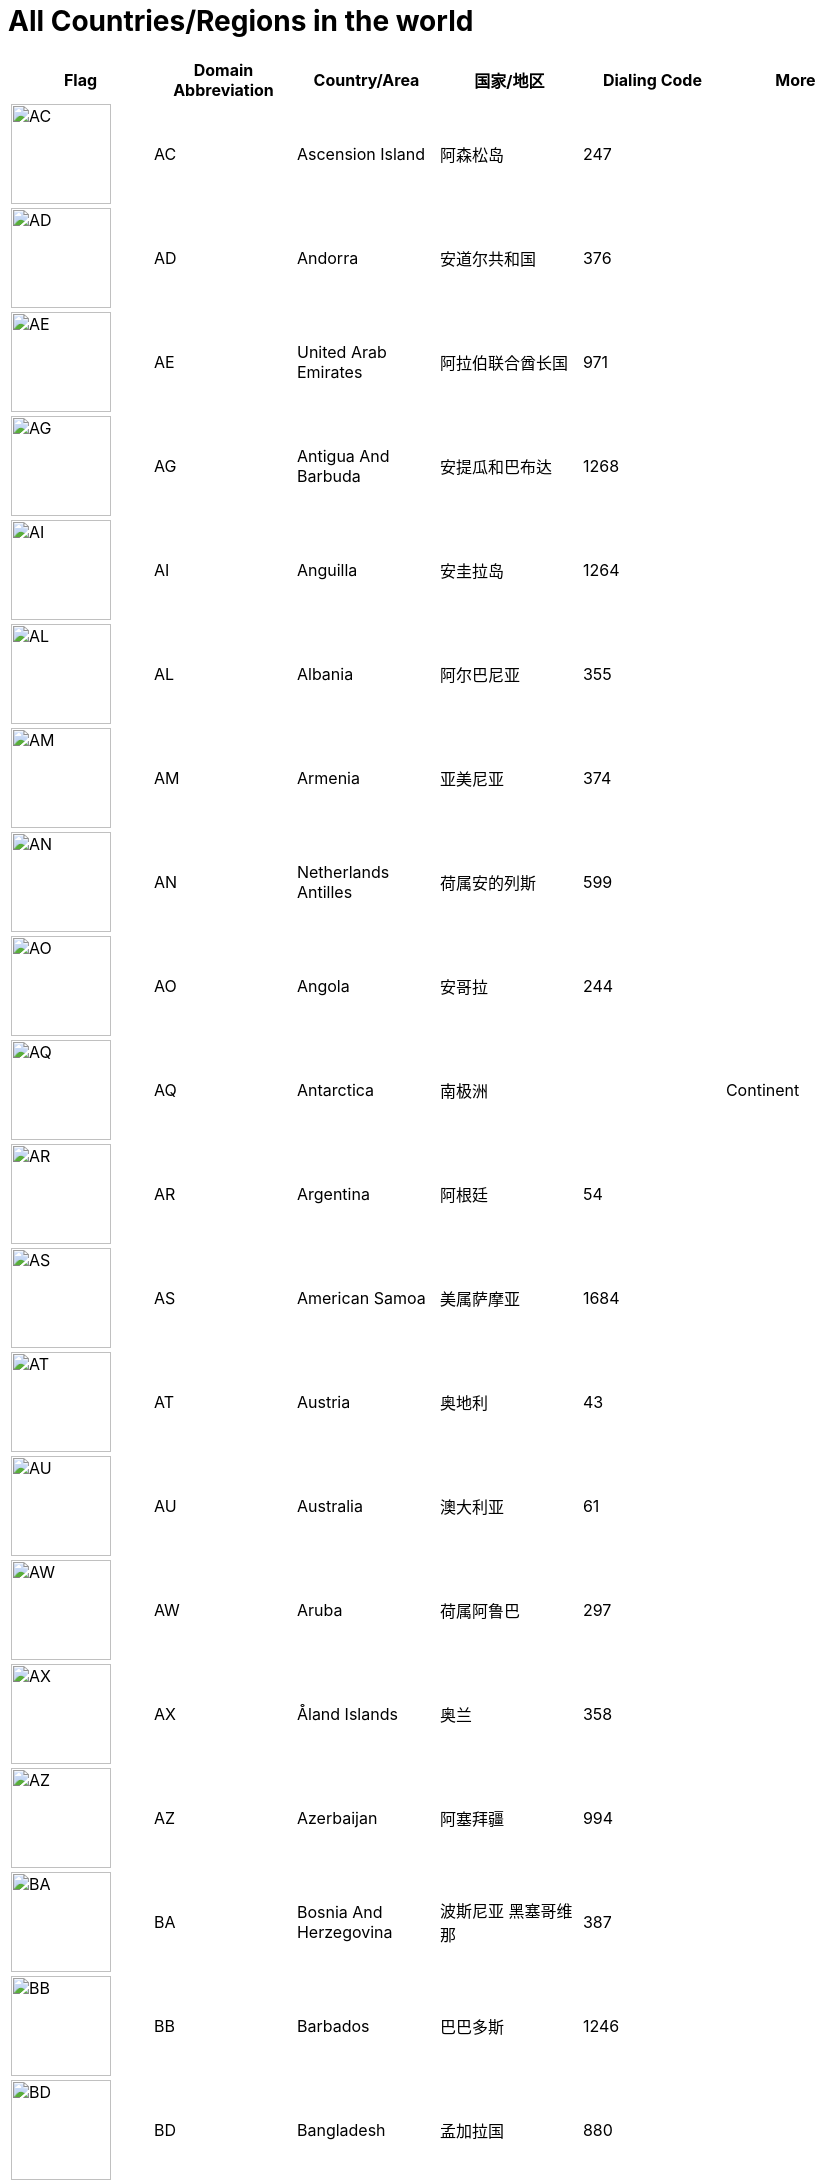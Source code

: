 :nofooter:

= All Countries/Regions in the world

[cols="^.^2a,^.^2a,^.^2a,^.^2a,^.^2a,^.^2a"]
|===
|Flag|Domain Abbreviation|Country/Area|国家/地区|Dialing Code|More

|image:/assets/images/flags/ac.png[AC,,100]|AC|Ascension Island|阿森松岛|247|
|image:/assets/images/flags/ad.png[AD,,100]|AD|Andorra|安道尔共和国|376|
|image:/assets/images/flags/ae.png[AE,,100]|AE|United Arab Emirates|阿拉伯联合酋长国|971|
|image:/assets/images/flags/ag.png[AG,,100]|AG|Antigua And Barbuda|安提瓜和巴布达|1268|
|image:/assets/images/flags/ai.png[AI,,100]|AI|Anguilla|安圭拉岛|1264|
|image:/assets/images/flags/al.png[AL,,100]|AL|Albania|阿尔巴尼亚|355|
|image:/assets/images/flags/am.png[AM,,100]|AM|Armenia|亚美尼亚|374|
|image:/assets/images/flags/an.png[AN,,100]|AN|Netherlands Antilles|荷属安的列斯|599|
|image:/assets/images/flags/ao.png[AO,,100]|AO|Angola|安哥拉|244|
|image:/assets/images/flags/aq.png[AQ,,100]|AQ|Antarctica|南极洲||Continent
|image:/assets/images/flags/ar.png[AR,,100]|AR|Argentina|阿根廷|54|
|image:/assets/images/flags/as.png[AS,,100]|AS|American Samoa|美属萨摩亚|1684|
|image:/assets/images/flags/at.png[AT,,100]|AT|Austria|奥地利|43|
|image:/assets/images/flags/au.png[AU,,100]|AU|Australia|澳大利亚|61|
|image:/assets/images/flags/aw.png[AW,,100]|AW|Aruba|荷属阿鲁巴|297|
|image:/assets/images/flags/ax.png[AX,,100]|AX|Åland Islands|奥兰|358|
|image:/assets/images/flags/az.png[AZ,,100]|AZ|Azerbaijan|阿塞拜疆|994|
|image:/assets/images/flags/ba.png[BA,,100]|BA|Bosnia And Herzegovina|波斯尼亚 黑塞哥维那|387|
|image:/assets/images/flags/bb.png[BB,,100]|BB|Barbados|巴巴多斯|1246|
|image:/assets/images/flags/bd.png[BD,,100]|BD|Bangladesh|孟加拉国|880|
|image:/assets/images/flags/be.png[BE,,100]|BE|Belgium|比利时|32|
|image:/assets/images/flags/bf.png[BF,,100]|BF|Burkina Faso|布基纳法索|226|
|image:/assets/images/flags/bg.png[BG,,100]|BG|Bulgaria|保加利亚|359|
|image:/assets/images/flags/bh.png[BH,,100]|BH|Bahrain|巴林|973|
|image:/assets/images/flags/bi.png[BI,,100]|BI|Burundi|布隆迪|257|
|image:/assets/images/flags/bj.png[BJ,,100]|BJ|Benin|贝宁|229|
|image:/assets/images/flags/bm.png[BM,,100]|BM|Bermuda|百慕大群岛|1441|
|image:/assets/images/flags/bn.png[BN,,100]|BN|Brunei Darussalam|文莱|673|
|image:/assets/images/flags/bo.png[BO,,100]|BO|Bolivia|玻利维亚|591|
|image:/assets/images/flags/br.png[BR,,100]|BR|Brazil|巴西|55|
|image:/assets/images/flags/bs.png[BS,,100]|BS|Bahamas|巴哈马|1242|
|image:/assets/images/flags/bt.png[BT,,100]|BT|Bhutan|不丹|975|
|image:/assets/images/flags/bv.png[BV,,100]|BV|Bouvet Island|布韦岛/鲍威特岛(挪威领地)||
|image:/assets/images/flags/bw.png[BW,,100]|BW|Botswana|博茨瓦纳|267|
|image:/assets/images/flags/by.png[BY,,100]|BY|Belarus|白俄罗斯|375|
|image:/assets/images/flags/bz.png[BZ,,100]|BZ|Belize|伯利兹|501|
|image:/assets/images/flags/ca.png[CA,,100]|CA|Canada|加拿大|1|
|image:/assets/images/flags/cc.png[CC,,100]|CC|Cocos (Keeling) Islands|科科斯（基林）群岛|61891|
|image:/assets/images/flags/cd.png[CD,,100]|CD|Congo (Democratic Republic)|刚果民主共和国|243|
|image:/assets/images/flags/cf.png[CF,,100]|CF|Central African Republic|中非共和国|236|
|image:/assets/images/flags/cg.png[CG,,100]|CG|Congo (Republic)|刚果|242|
|image:/assets/images/flags/ch.png[CH,,100]|CH|Switzerland|瑞士|41|
|image:/assets/images/flags/ci.png[CI,,100]|CI|Cote D’Ivoire|科特迪瓦|225|
|image:/assets/images/flags/ck.png[CK,,100]|CK|Cook Islands|库克群岛|682|
|image:/assets/images/flags/cl.png[CL,,100]|CL|Chile|智利|56|
|image:/assets/images/flags/cm.png[CM,,100]|CM|Cameroon|喀麦隆|237|
|image:/assets/images/flags/cn.png[CN,,100]|CN|China, Mainland, People's Republic Of|中国大陆|86|
|image:/assets/images/flags/co.png[CO,,100]|CO|Colombia|哥伦比亚|57|
|image:/assets/images/flags/cr.png[CR,,100]|CR|Costa Rica|哥斯达黎加|506|
|image:/assets/images/flags/cu.png[CU,,100]|CU|Cuba|古巴|53|
|image:/assets/images/flags/cv.png[CV,,100]|CV|Cape Verde|佛得角|238|
|image:/assets/images/flags/cx.png[CX,,100]|CX|Christmas Island|圣诞岛(澳大利亚境外领土)||
|image:/assets/images/flags/cy.png[CY,,100]|CY|Cyprus|塞浦路斯|357|
|image:/assets/images/flags/cz.png[CZ,,100]|CZ|Czech Republic|捷克|420|
|image:/assets/images/flags/de.png[DE,,100]|DE|Germany|德国|49|
|image:/assets/images/flags/dj.png[DJ,,100]|DJ|Djibouti|吉布提|253|
|image:/assets/images/flags/dk.png[DK,,100]|DK|Denmark|丹麦|45|
|image:/assets/images/flags/dm.png[DM,,100]|DM|Dominica|多米尼克|1767|
|image:/assets/images/flags/do.png[DO,,100]|DO|Dominican Republic|多米尼加共和国|1890|
|image:/assets/images/flags/dz.png[DZ,,100]|DZ|Algeria|阿尔及利亚|213|
|image:/assets/images/flags/eu.png[EU,,100]|EU|European Union|欧洲联盟||Organization
|image:/assets/images/flags/ec.png[EC,,100]|EC|Ecuador|厄瓜多尔|593|
|image:/assets/images/flags/ee.png[EE,,100]|EE|Estonia|爱沙尼亚|372|
|image:/assets/images/flags/eg.png[EG,,100]|EG|Egypt|埃及|20|
|image:/assets/images/flags/er.png[ER,,100]|ER|Eritrea|厄立特里亚|291|
|image:/assets/images/flags/es.png[ES,,100]|ES|Spain|西班牙|34|
|image:/assets/images/flags/et.png[ET,,100]|ET|Ethiopia|埃塞俄比亚|251|
|image:/assets/images/flags/fi.png[FI,,100]|FI|Finland|芬兰|358|
|image:/assets/images/flags/fj.png[FJ,,100]|FJ|Fiji|斐济|679|
|image:/assets/images/flags/fk.png[FK,,100]|FK|Falkland Islands (Malvinas)|福克兰群岛(马尔维纳斯群岛)|500|
|image:/assets/images/flags/fm.png[FM,,100]|FM|Micronesia, Federated States Of|密克罗尼西亚联邦|691|
|image:/assets/images/flags/fo.png[FO,,100]|FO|Faroe Islands|法罗群岛(丹麦海外自治领地)|298|
|image:/assets/images/flags/fr.png[FR,,100]|FR|France|法国|33|
|image:/assets/images/flags/ga.png[GA,,100]|GA|Gabon|加蓬|241|
|image:/assets/images/flags/gb.png[GB,,100]|GB|United Kingdom (no new registrations,  see also UK)|英国|44|
|image:/assets/images/flags/gd.png[GD,,100]|GD|Grenada|格林纳达|1809|
|image:/assets/images/flags/ge.png[GE,,100]|GE|Georgia|格鲁吉亚|995|
|image:/assets/images/flags/gf.png[GF,,100]|GF|French Guiana|法属圭亚那|594|
|image:/assets/images/flags/gg.png[GG,,100]|GG|Guernsey|耿西(英国王室属地)|44|
|image:/assets/images/flags/gh.png[GH,,100]|GH|Ghana|加纳|233|
|image:/assets/images/flags/gi.png[GI,,100]|GI|Gibraltar|直布罗陀|350|
|image:/assets/images/flags/gl.png[GL,,100]|GL|Greenland|格林兰(丹麦王国自治国)|299|
|image:/assets/images/flags/gm.png[GM,,100]|GM|Gambia|冈比亚|220|
|image:/assets/images/flags/gn.png[GN,,100]|GN|Guinea|几内亚|224|
|image:/assets/images/flags/gp.png[GP,,100]|GP|Guadeloupe|瓜地洛普(法国海外省)|590|
|image:/assets/images/flags/gq.png[GQ,,100]|GQ|Equatorial Guinea|赤道几内亚|240|
|image:/assets/images/flags/gr.png[GR,,100]|GR|Greece|希腊|30|
|image:/assets/images/flags/gs.png[GS,,100]|GS|South Georgia And The South Sandwich Islands|南乔治亚岛和南桑威奇群岛(英国海外属地)|500|
|image:/assets/images/flags/gt.png[GT,,100]|GT|Guatemala|危地马拉|502|
|image:/assets/images/flags/gu.png[GU,,100]|GU|Guam|关岛(美国非合并建制属地)|1671|
|image:/assets/images/flags/gw.png[GW,,100]|GW|Guinea-Bissau|几内亚比绍|245|
|image:/assets/images/flags/gy.png[GY,,100]|GY|Guyana|圭亚那|592|
|image:/assets/images/flags/hk.png[HK,,100]|HK|Hong Kong SAR, China|中国香港特别行政区|852|Special Administrative Region
|image:/assets/images/flags/hm.png[HM,,100]|HM|Heard And Mc Donald Islands|赫德和麦克唐纳群岛(澳大利亚海外领地)||
|image:/assets/images/flags/hn.png[HN,,100]|HN|Honduras|洪都拉斯|504|
|image:/assets/images/flags/hr.png[HR,,100]|HR|Croatia (Hrvatska)|克罗地亚|385|
|image:/assets/images/flags/ht.png[HT,,100]|HT|Haiti|海地|509|
|image:/assets/images/flags/hu.png[HU,,100]|HU|Hungary|匈牙利|36|
|image:/assets/images/flags/id.png[ID,,100]|ID|Indonesia|印度尼西亚|62|
|image:/assets/images/flags/ie.png[IE,,100]|IE|Ireland|爱尔兰|353|
|image:/assets/images/flags/il.png[IL,,100]|IL|Israel|以色列|972|
|image:/assets/images/flags/im.png[IM,,100]|IM|Isle of Man|曼岛/马恩岛|44|
|image:/assets/images/flags/in.png[IN,,100]|IN|India|印度|91|
|image:/assets/images/flags/io.png[IO,,100]|IO|British Indian Ocean Territory|英属印度洋领地|246|
|image:/assets/images/flags/iq.png[IQ,,100]|IQ|Iraq|伊拉克|964|
|image:/assets/images/flags/ir.png[IR,,100]|IR|Iran (Islamic Republic Of)|伊朗|98|
|image:/assets/images/flags/is.png[IS,,100]|IS|Iceland|冰岛|354|
|image:/assets/images/flags/it.png[IT,,100]|IT|Italy|意大利|39|
|image:/assets/images/flags/je.png[JE,,100]|JE|Jersey|泽西岛(英国王室属地)|44|
|image:/assets/images/flags/jm.png[JM,,100]|JM|Jamaica|牙买加|1876|
|image:/assets/images/flags/jo.png[JO,,100]|JO|Jordan|约旦|962|
|image:/assets/images/flags/jp.png[JP,,100]|JP|Japan|日本|81|
|image:/assets/images/flags/ke.png[KE,,100]|KE|Kenya|肯尼亚|254|
|image:/assets/images/flags/kg.png[KG,,100]|KG|Kyrgyzstan|吉尔吉斯坦|331|
|image:/assets/images/flags/kh.png[KH,,100]|KH|Cambodia|柬埔寨|855|
|image:/assets/images/flags/ki.png[KI,,100]|KI|Kiribati|吉里巴斯|686|
|image:/assets/images/flags/km.png[KM,,100]|KM|Comoros|科摩罗联盟|269|
|image:/assets/images/flags/kn.png[KN,,100]|KN|Saint Kitts And Nevis|圣基茨和尼维斯|1869|
|image:/assets/images/flags/kr.png[KR,,100]|KR|Korea, Republic Of|韩国|82|
|image:/assets/images/flags/kw.png[KW,,100]|KW|Kuwait|科威特|965|
|image:/assets/images/flags/ky.png[KY,,100]|KY|Cayman Islands|开曼群岛(英国海外属地)|1345|
|image:/assets/images/flags/kz.png[KZ,,100]|KZ|Kazakhstan|哈萨克斯坦|327|
|image:/assets/images/flags/la.png[LA,,100]|LA|Lao People’s Democratic Republic|老挝|856|
|image:/assets/images/flags/lb.png[LB,,100]|LB|Lebanon|黎巴嫩|961|
|image:/assets/images/flags/lc.png[LC,,100]|LC|Saint Lucia|圣卢西亚|1758|
|image:/assets/images/flags/li.png[LI,,100]|LI|Liechtenstein|列支敦士登|423|
|image:/assets/images/flags/lk.png[LK,,100]|LK|Sri Lanka|斯里兰卡|94|
|image:/assets/images/flags/lr.png[LR,,100]|LR|Liberia|利比里亚|231|
|image:/assets/images/flags/ls.png[LS,,100]|LS|Lesotho|莱索托|266|
|image:/assets/images/flags/lt.png[LT,,100]|LT|Lithuania|立陶宛|370|
|image:/assets/images/flags/lu.png[LU,,100]|LU|Luxembourg|卢森堡|352|
|image:/assets/images/flags/lv.png[LV,,100]|LV|Latvia|拉脱维亚|371|
|image:/assets/images/flags/ly.png[LY,,100]|LY|Libyan Arab Jamahiriya|利比亚|218|
|image:/assets/images/flags/ma.png[MA,,100]|MA|Morocco|摩洛哥|212|
|image:/assets/images/flags/mc.png[MC,,100]|MC|Monaco|摩纳哥|377|
|image:/assets/images/flags/md.png[MD,,100]|MD|Moldova, Republic Of|摩尔多瓦|373|
|image:/assets/images/flags/me.png[ME,,100]|ME|Montenegro|黑山|382|
|image:/assets/images/flags/mg.png[MG,,100]|MG|Madagascar|马达加斯加|261|
|image:/assets/images/flags/mh.png[MH,,100]|MH|Marshall Islands|马绍尔群岛|692|
|image:/assets/images/flags/mk.png[MK,,100]|MK|Macedonia, The Former Yugoslav Republic Of|北马其顿|389|
|image:/assets/images/flags/ml.png[ML,,100]|ML|Mali|马里|223|
|image:/assets/images/flags/mm.png[MM,,100]|MM|Myanmar|缅甸|95|
|image:/assets/images/flags/mn.png[MN,,100]|MN|Mongolia|蒙古|976|
|image:/assets/images/flags/mo.png[MO,,100]|MO|Macau, China|中国澳门特别行政区|853|Special Administrative Region
|image:/assets/images/flags/mp.png[MP,,100]|MP|Northern Mariana Islands|北马里亚纳群岛|1670|
|image:/assets/images/flags/mq.png[MQ,,100]|MQ|Martinique|马提尼克(法国海外区)||
|image:/assets/images/flags/mr-new.png[MR,,100]|MR|Mauritania|毛里塔尼亚|222|image:/assets/images/flags/mr.png[MR,,100]
|image:/assets/images/flags/ms.png[MS,,100]|MS|Montserrat|蒙特塞拉特岛(英国海外领土)|1664|
|image:/assets/images/flags/mt.png[MT,,100]|MT|Malta|马耳他|356|
|image:/assets/images/flags/mu.png[MU,,100]|MU|Mauritius|毛里求斯|230|
|image:/assets/images/flags/mv.png[MV,,100]|MV|Maldives|马尔代夫|960|
|image:/assets/images/flags/mw.png[MW,,100]|MW|Malawi|马拉维|265|
|image:/assets/images/flags/mx.png[MX,,100]|MX|Mexico|墨西哥|52|
|image:/assets/images/flags/my.png[MY,,100]|MY|Malaysia|马来西亚|60|
|image:/assets/images/flags/mz.png[MZ,,100]|MZ|Mozambique|莫桑比克|258|
|image:/assets/images/flags/na.png[NA,,100]|NA|Namibia|纳米比亚|264|
|image:/assets/images/flags/nc.png[NC,,100]|NC|New Caledonia|新喀里多尼亚|687|
|image:/assets/images/flags/ne.png[NE,,100]|NE|Niger|尼日尔|977|
|image:/assets/images/flags/nf.png[NF,,100]|NF|Norfolk Island|诺福克岛(澳大利亚海外领地)|689|
|image:/assets/images/flags/ng.png[NG,,100]|NG|Nigeria|尼日利亚|234|
|image:/assets/images/flags/ni.png[NI,,100]|NI|Nicaragua|尼加拉瓜|505|
|image:/assets/images/flags/nl.png[NL,,100]|NL|Netherlands|荷兰|31|
|image:/assets/images/flags/no.png[NO,,100]|NO|Norway|挪威|47|
|image:/assets/images/flags/np.png[NP,,100]|NP|Nepal|尼泊尔|977|
|image:/assets/images/flags/nr.png[NR,,100]|NR|Nauru|瑙鲁|674|
|image:/assets/images/flags/nu.png[NU,,100]|NU|Niue|||
|image:/assets/images/flags/nz.png[NZ,,100]|NZ|New Zealand|新西兰|64|
|image:/assets/images/flags/om.png[OM,,100]|OM|Oman|阿曼|968|
|image:/assets/images/flags/pa.png[PA,,100]|PA|Panama|巴拿马|507|
|image:/assets/images/flags/pe.png[PE,,100]|PE|Peru|秘鲁|51|
|image:/assets/images/flags/pf.png[PF,,100]|PF|French Polynesia|法属玻利尼西亚|689|
|image:/assets/images/flags/pg.png[PG,,100]|PG|Papua New Guinea|巴布亚新几内亚|675|
|image:/assets/images/flags/ph.png[PH,,100]|PH|Philippines,  Republic of the|菲律宾|63|
|image:/assets/images/flags/pk.png[PK,,100]|PK|Pakistan|巴基斯坦|92|
|image:/assets/images/flags/pl.png[PL,,100]|PL|Poland|波兰|48|
|image:/assets/images/flags/pm.png[PM,,100]|PM|St. Pierre And Miquelon|圣皮埃尔和密克隆群岛|508|
|image:/assets/images/flags/pn.png[PN,,100]|PN|Pitcairn|||
|image:/assets/images/flags/pr.png[PR,,100]|PR|Puerto Rico|波多黎各|1787|
|image:/assets/images/flags/ps.png[PS,,100]|PS|Palestine|||
|image:/assets/images/flags/pt.png[PT,,100]|PT|Portugal|葡萄牙|351|
|image:/assets/images/flags/pw.png[PW,,100]|PW|Palau|||
|image:/assets/images/flags/py.png[PY,,100]|PY|Paraguay|巴拉圭|595|
|image:/assets/images/flags/qa.png[QA,,100]|QA|Qatar|卡塔尔|974|
|image:/assets/images/flags/re.png[RE,,100]|RE|Reunion|||
|image:/assets/images/flags/ro.png[RO,,100]|RO|Romania|罗马尼亚|40|
|image:/assets/images/flags/rs.png[RS,,100]|RS|Serbia|||
|image:/assets/images/flags/ru.png[RU,,100]|RU|Russian Federation|俄罗斯|7|
|image:/assets/images/flags/rw.png[RW,,100]|RW|Rwanda|||
|image:/assets/images/flags/sa.png[SA,,100]|SA|Saudi Arabia|沙特阿拉伯|966|
|image:/assets/images/flags/sb.png[SB,,100]|SB|Solomon Islands|所罗门群岛|677|
|image:/assets/images/flags/sc.png[SC,,100]|SC|Seychelles|塞舌尔|248|
|image:/assets/images/flags/sd.png[SD,,100]|SD|Sudan|苏丹|249|
|image:/assets/images/flags/se.png[SE,,100]|SE|Sweden|瑞典|46|
|image:/assets/images/flags/sg.png[SG,,100]|SG|Singapore|新加坡|65|
|image:/assets/images/flags/sh.png[SH,,100]|SH|St. Helena|||
|image:/assets/images/flags/si.png[SI,,100]|SI|Slovenia|斯洛文尼亚|386|
|image:/assets/images/flags/sj.png[SJ,,100]|SJ|Svalbard And Jan Mayen Islands|||
|image:/assets/images/flags/sk.png[SK,,100]|SK|Slovakia (Slovak Republic)|斯洛伐克|421|
|image:/assets/images/flags/sl.png[SL,,100]|SL|Sierra Leone|塞拉利昂|232|
|image:/assets/images/flags/sm.png[SM,,100]|SM|San Marino|圣马力诺|378|
|image:/assets/images/flags/sn.png[SN,,100]|SN|Senegal|塞内加尔|221|
|image:/assets/images/flags/so.png[SO,,100]|SO|Somalia|索马里|252|
|image:/assets/images/flags/sr.png[SR,,100]|SR|Suriname|苏里南|597|
|image:/assets/images/flags/st.png[ST,,100]|ST|Sao Tome And Principe|圣多美和普林西比|239|
|image:/assets/images/flags/su.png[SU,,100]|SU|Soviet Union|||
|image:/assets/images/flags/sv.png[SV,,100]|SV|El Salvador|萨尔瓦多|503|
|image:/assets/images/flags/sy.png[SY,,100]|SY|Syrian Arab Republic|叙利亚|963|
|image:/assets/images/flags/sz.png[SZ,,100]|SZ|Swaziland|斯威士兰|268|
|image:/assets/images/flags/tc.png[TC,,100]|TC|Turks And Caicos Islands|||
|image:/assets/images/flags/td.png[TD,,100]|TD|Chad|乍得|235|
|image:/assets/images/flags/tf.png[TF,,100]|TF|French Southern Territories|||
|image:/assets/images/flags/tg.png[TG,,100]|TG|Togo|多哥|228|
|image:/assets/images/flags/th.png[TH,,100]|TH|Thailand|泰国|66|
|image:/assets/images/flags/ti.png[TI,,100]|TI|East Timor (new code)|||
|image:/assets/images/flags/tj.png[TJ,,100]|TJ|Tajikistan|塔吉克斯坦|992|
|image:/assets/images/flags/tk.png[TK,,100]|TK|Tokelau|||
|image:/assets/images/flags/tm.png[TM,,100]|TM|Turkmenistan|土库曼斯坦|993|
|image:/assets/images/flags/tn.png[TN,,100]|TN|Tunisia|突尼斯|216|
|image:/assets/images/flags/to.png[TO,,100]|TO|Tonga|汤加|676|
|image:/assets/images/flags/tp.png[TP,,100]|TP|East Timor (old code)|||
|image:/assets/images/flags/tr.png[TR,,100]|TR|Turkey|土耳其|90|
|image:/assets/images/flags/tt.png[TT,,100]|TT|Trinidad And Tobago|特立尼达和多巴哥|1809|
|image:/assets/images/flags/tv.png[TV,,100]|TV|Tuvalu|||
|image:/assets/images/flags/tw.png[TW,,100]|TW|Taiwan, China (Republic Of)|中国台湾省|886|
|image:/assets/images/flags/tz.png[TZ,,100]|TZ|Tanzania, United Republic Of|坦桑尼亚|255|
|image:/assets/images/flags/ua.png[UA,,100]|UA|Ukraine|乌克兰|380|
|image:/assets/images/flags/un.png[UN,,100]|UN|United Nations|联合国||Organization
|image:/assets/images/flags/ug.png[UG,,100]|UG|Uganda|乌干达|256|
|image:/assets/images/flags/uk.png[UK,,100]|UK|United Kingdom|||
|image:/assets/images/flags/um.png[UM,,100]|UM|United States Minor Outlying Islands|||
|image:/assets/images/flags/us.png[US,,100]|US|United States|美国|1|
|image:/assets/images/flags/uy.png[UY,,100]|UY|Uruguay|乌拉圭|598|
|image:/assets/images/flags/uz.png[UZ,,100]|UZ|Uzbekistan|乌兹别克斯坦|233|
|image:/assets/images/flags/va.png[VA,,100]|VA|Vatican City State (Holy See)|||
|image:/assets/images/flags/vc.png[VC,,100]|VC|Saint Vincent And The Grenadines|圣文森特岛|1784|
|image:/assets/images/flags/ve.png[VE,,100]|VE|Venezuela|委内瑞拉|58|
|image:/assets/images/flags/vg.png[VG,,100]|VG|Virgin Islands (British)|||
|image:/assets/images/flags/vi.png[VI,,100]|VI|Virgin Islands (U.S.)|||
|image:/assets/images/flags/vn.png[VN,,100]|VN|Vietnam|越南|84|
|image:/assets/images/flags/vu.png[VU,,100]|VU|Vanuatu|||
|image:/assets/images/flags/wf.png[WF,,100]|WF|Wallis And Futuna Islands|||
|image:/assets/images/flags/ws.png[WS,,100]|WS|Samoa|||
|image:/assets/images/flags/ye.png[YE,,100]|YE|Yemen|也门|967|
|image:/assets/images/flags/yt.png[YT,,100]|YT|Mayotte|||
|image:/assets/images/flags/za.png[ZA,,100]|ZA|South Africa|南非|27|
|image:/assets/images/flags/zm.png[ZM,,100]|ZM|Zambia|赞比亚|260|
|image:/assets/images/flags/zw.png[ZW,,100]|ZW|Zimbabwe|津巴布韦|263|
|image:/assets/images/flags/﻿af.png[﻿AF,,100]|﻿AF|Afghanistan|阿富汗|93|
|===
